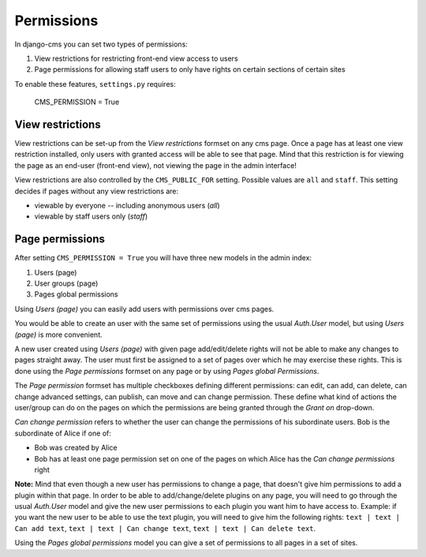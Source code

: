 ##########
Permissions
##########

In django-cms you can set two types of permissions:

1. View restrictions for restricting front-end view access to users
2. Page permissions for allowing staff users to only have rights on certain sections of certain sites

To enable these features, ``settings.py`` requires:

    CMS_PERMISSION = True

*****************
View restrictions
*****************

View restrictions can be set-up from the *View restrictions* formset on any cms page.
Once a page has at least one view restriction installed, only users with granted access will be able to see that page.
Mind that this restriction is for viewing the page as an end-user (front-end view), not viewing the page in the admin interface!

View restrictions are also controlled by the ``CMS_PUBLIC_FOR`` setting. Possible values are ``all`` and ``staff``.
This setting decides if pages without any view restrictions are:

* viewable by everyone -- including anonymous users (*all*)
* viewable by staff users only (*staff*)

****************
Page permissions
****************

After setting ``CMS_PERMISSION = True`` you will have three new models in the admin index:

1. Users (page)
2. User groups (page)
3. Pages global permissions

Using *Users (page)* you can easily add users with permissions over cms pages.

You would be able to create an user with the same set of permissions using the usual *Auth.User* model, but using *Users (page)* is more convenient.

A new user created using *Users (page)* with given page add/edit/delete rights will not be able to make any changes to pages straight away.
The user must first be assigned to a set of pages over which he may exercise these rights.
This is done using the *Page permissions* formset on any page or by using *Pages global Permissions*.

The *Page permission* formset has multiple checkboxes defining different permissions: can edit, can add, can delete, can change advanced settings, can publish, can move and can change permission.
These define what kind of actions the user/group can do on the pages on which the permissions are being granted through the *Grant on* drop-down.

*Can change permission* refers to whether the user can change the permissions of his subordinate users. Bob is the subordinate of Alice if one of:

* Bob was created by Alice
* Bob has at least one page permission set on one of the pages on which Alice has the *Can change permissions* right


**Note:** Mind that even though a new user has permissions to change a page, that doesn't give him permissions to add a plugin within that page.
In order to be able to add/change/delete plugins on any page, you will need to go through the usual *Auth.User* model and give the new user permissions to each plugin you want him to have access to.
Example: if you want the new user to be able to use the text plugin, you will need to give him the following rights: ``text | text | Can add text``, ``text | text | Can change text``, ``text | text | Can delete text``.

Using the *Pages global permissions* model you can give a set of permissions to all pages in a set of sites.


